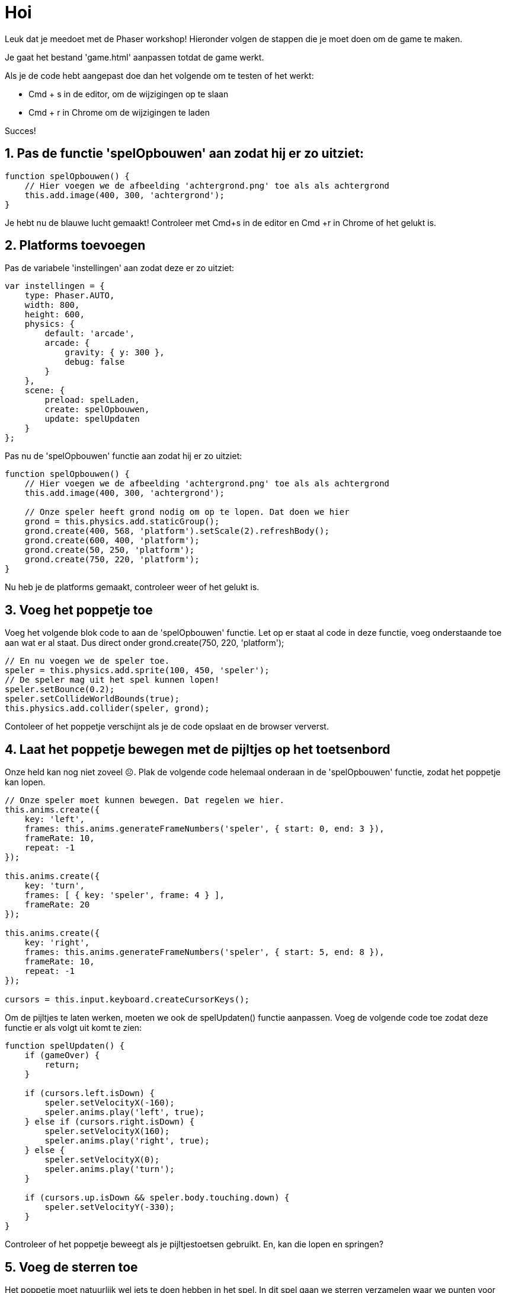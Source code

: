 = Hoi
:source-highlighter: rouge


Leuk dat je meedoet met de Phaser workshop! Hieronder volgen de stappen die je moet doen om de game te maken.

Je gaat het bestand 'game.html' aanpassen totdat de game werkt.

Als je de code hebt aangepast doe dan het volgende om te testen of het werkt:

- Cmd + s 	in de editor, om de wijzigingen op te slaan +
- Cmd + r	in Chrome om de wijzigingen te laden

Succes!


== 1. Pas de functie 'spelOpbouwen' aan zodat hij er zo uitziet:

[source,js]
----
function spelOpbouwen() {
    // Hier voegen we de afbeelding 'achtergrond.png' toe als als achtergrond
    this.add.image(400, 300, 'achtergrond'); 
}
----

Je hebt nu de blauwe lucht gemaakt! Controleer met Cmd+s in de editor en Cmd +r in Chrome of het gelukt is.

== 2. Platforms toevoegen

Pas de variabele 'instellingen' aan zodat deze er zo uitziet:

[source,js]
----
var instellingen = {
    type: Phaser.AUTO,
    width: 800,
    height: 600,
    physics: {
        default: 'arcade',
        arcade: {
            gravity: { y: 300 },
            debug: false
        }
    },
    scene: {
        preload: spelLaden,
        create: spelOpbouwen,
        update: spelUpdaten
    }
};
----

Pas nu de 'spelOpbouwen' functie aan zodat hij er zo uitziet:
[source,js]
----
function spelOpbouwen() {
    // Hier voegen we de afbeelding 'achtergrond.png' toe als als achtergrond
    this.add.image(400, 300, 'achtergrond');

    // Onze speler heeft grond nodig om op te lopen. Dat doen we hier
    grond = this.physics.add.staticGroup();
    grond.create(400, 568, 'platform').setScale(2).refreshBody();
    grond.create(600, 400, 'platform');
    grond.create(50, 250, 'platform');
    grond.create(750, 220, 'platform');
}
----

Nu heb je de platforms gemaakt, controleer weer of het gelukt is.


== 3. Voeg het poppetje toe

Voeg het volgende blok code to aan de 'spelOpbouwen' functie. Let op er staat al code in deze functie, voeg onderstaande toe aan wat er al staat. Dus direct onder grond.create(750, 220, 'platform');

[source,js]
----
// En nu voegen we de speler toe.
speler = this.physics.add.sprite(100, 450, 'speler');
// De speler mag uit het spel kunnen lopen!
speler.setBounce(0.2);
speler.setCollideWorldBounds(true);
this.physics.add.collider(speler, grond);
----

Contoleer of het poppetje verschijnt als je de code opslaat en de browser ververst.

== 4. Laat het poppetje bewegen met de pijltjes op het toetsenbord
Onze held kan nog niet zoveel ☹.  Plak de volgende code helemaal onderaan in de 'spelOpbouwen' functie, zodat het poppetje kan lopen.

[source,js]
----
// Onze speler moet kunnen bewegen. Dat regelen we hier.
this.anims.create({
    key: 'left',
    frames: this.anims.generateFrameNumbers('speler', { start: 0, end: 3 }),
    frameRate: 10,
    repeat: -1
});

this.anims.create({
    key: 'turn',
    frames: [ { key: 'speler', frame: 4 } ],
    frameRate: 20
});

this.anims.create({
    key: 'right',
    frames: this.anims.generateFrameNumbers('speler', { start: 5, end: 8 }),
    frameRate: 10,
    repeat: -1
});

cursors = this.input.keyboard.createCursorKeys();
----

Om de pijltjes te laten werken, moeten we ook de spelUpdaten() functie aanpassen. Voeg de volgende code toe zodat deze functie er als volgt uit komt te zien:

[source,js]
----
function spelUpdaten() {
    if (gameOver) {
        return;
    }

    if (cursors.left.isDown) {
        speler.setVelocityX(-160);
        speler.anims.play('left', true);
    } else if (cursors.right.isDown) {
        speler.setVelocityX(160);
        speler.anims.play('right', true);
    } else {
        speler.setVelocityX(0);
        speler.anims.play('turn');
    }

    if (cursors.up.isDown && speler.body.touching.down) {
        speler.setVelocityY(-330);
    }
}
----

Controleer of het poppetje beweegt als je pijltjestoetsen gebruikt. En, kan die lopen en springen?

== 5. Voeg de sterren toe
Het poppetje moet natuurlijk wel iets te doen hebben in het spel. In dit spel gaan we sterren verzamelen waar we punten voor krijgen. 
Plak de volgende code aan het onderaan de 'spelOpbouwen' functie:

[source,js]
----
// We gaan sterren verzamelen. Hier worden de sterren toegevoegd aan het spel.
// Misschien wil jij wel meer of minder sterren?
sterren = this.physics.add.group({
    key: 'ster',
    repeat: 11,
    setXY: { x: 12, y: 0, stepX: 70 }
});

sterren.children.iterate(function (child) {
    //  we laten de sterren iets stuiteren
    child.setBounceY(Phaser.Math.FloatBetween(0.4, 0.8));
});
----

Controleer of de sterren in  verschijnen als je opslaat en de browser ververst.

== 6. Laat de sterren niet uit het scherm vallen
Oh oh, wat gebeurde daar nou? De sterren blijven niet op de grond liggen. Voeg de volgende code toe aan het einde van de 'spelOpbouwen' functie om de sterren te op de grond te laten vallen. 

[source,js]
----
this.physics.add.collider(sterren, grond);
----

Controleer of de sterren in beeld blijven als je opslaat en de browser ververst.

== 7. Sterren oppakken
Nu moet het poppetje de sterren nog kunnen verzamelen. 
Voeg voor </script> de volgende functie toe:

[source,js]
----
function sterPakken(speler, ster) {
    ster.disableBody(true, true);
}
----

en voeg onderaan de spelOpbouwen functie de volgende code toe:

[source,js]
----
this.physics.add.overlap(speler, sterren, sterPakken, null, this);
----

En? Kun je nu sterren oppakken?

== 8. Toon de score
We willen natuurlijk wel kunnen zien hoe goed we het doen. Daarom gaan we de score bijhouden. Voeg daarom onderstaande code toe onderaan in de 'spelOpbouwen' functie zodat de score op het scherm wordt getoond.

[source,js]
----
// De score
scoreTekst = this.add.text(16, 16, 'score: 0', { fontSize: '32px', fill: '#000' });
----

Als we een ster pakken, dan moet de score worden verhoogd. Voeg daarom de volgende code toe aan de ‘sterPakken’ functie zodat die er zo uit komt te zien:

[source,js]
----
function sterPakken(speler, ster) {
    ster.disableBody(true, true);
    // We moeten de score bijwerken
    score += 10;
    scoreTekst.setText('Score: ' + score);
}
----
Controleer of de score verandert als je een ster pakt. Sla de code weer op en ververs de browser.

== 9. Voeg de bommen toe
Alleen maar sterren verzamelen is wel een beetje makkelijk. Laten we het wat spannender maken. Voeg onderstaande code toe aan het einde van de 'spelOpbouwen' functie zodat er bommen in het spel verschijnen:
[source,js]
----
bommen = this.physics.add.group();
this.physics.add.collider(bommen, grond);
this.physics.add.collider(speler, bommen, bomRaken, null, this);
----
Voeg onderstaande code toe aan het einde van de functie 'sterPakken' zodat er meer bommen komen hoe verder je komt:
[source,js]
----
// wat moet er gebeuren als alle sterren zijn verzameld?
if (sterren.countActive(true) === 0) {
    sterren.children.iterate(function (child) {
        child.enableBody(true, child.x, 0, true, true);
    });

    var x = (speler.x < 400) ? Phaser.Math.Between(400, 800) : Phaser.Math.Between(0, 400);

    var bom = bommen.create(x, 16, 'bom');
    bom.setBounce(1);
    bom.setCollideWorldBounds(true);
    bom.setVelocity(Phaser.Math.Between(-200, 200), 20);
    bom.allowGravity = false; 
}
----

De laatste stap! Voeg onderstaande code toe als nieuwe functie, helemaal onderaan, net voor '</script>'. Als je een bom raakt, dan is het GAME OVER!
[source,js]
----
function bomRaken(speler, bom) {
    this.physics.pause();
    speler.setTint(0xff0000);
    speler.anims.play('turn');
    gameOver = true;
}
----


Je bent klaar. Gefeliciteerd met je eerste zelfgemaakt game!
